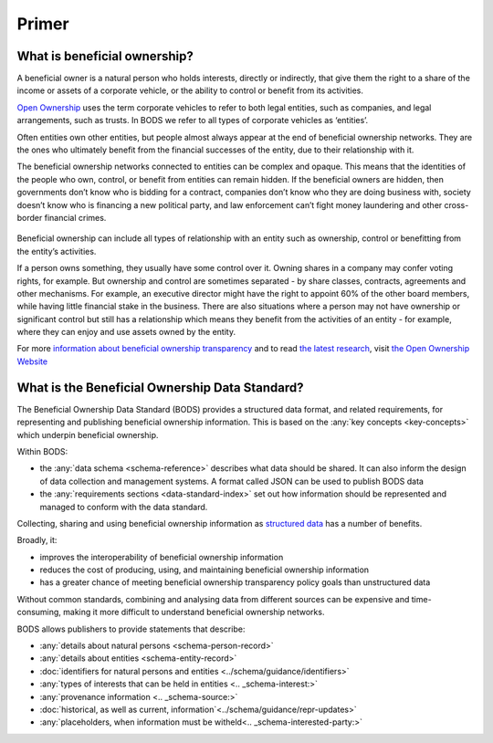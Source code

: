 Primer
======

What is beneficial ownership?
-----------------------------

A beneficial owner is a natural person who holds interests, directly or indirectly, that give them the right to a share of the income or assets of a corporate vehicle, or the ability to control or benefit from its activities.

`Open Ownership <https://www.openownership.org/>`_ uses the term corporate vehicles to refer to both legal entities, such as companies, and legal arrangements, such as trusts. In BODS we refer to all types of corporate vehicles as ‘entities’.

Often entities own other entities, but people almost always appear at the end of beneficial ownership networks. They are the ones who ultimately benefit from the financial successes of the entity, due to their relationship with it.

The beneficial ownership networks connected to entities can be complex and opaque. This means that the identities of the people who own, control, or benefit from entities can remain hidden. If the beneficial owners are hidden, then governments don’t know who is bidding for a contract, companies don’t know who they are doing business with, society doesn’t know who is financing a new political party, and law enforcement can’t fight money laundering and other cross-border financial crimes.

.. figure:: ../_assets/key-concepts-img0.svg
   :alt: A labelled diagram of a beneficial ownership network. Labelled as 'Subject of beneficial ownership network' is Company E. Labelled as 'Direct relationship' is a solid line connected to Person 2. Labelled as 'Interest' is the text '32% shareholding' which sits on that solid line. Company E is also linked to Company A by a solid line. And Company A is linked to Person 1 by a solid line. Labelled as 'Indirect relationship' is a dotted line connecting Company E to Person 1. The text '45% shareholding' sits on that dotted line. Person 1 is labelled 'Beneficial owner'. Company A is labelled 'Intermediary entity'.
   :figwidth: 85%
   :align: center
   
Beneficial ownership can include all types of relationship with an entity such as ownership, control or benefitting from the entity’s activities. 

If a person owns something, they usually have some control over it. Owning shares in a company may confer voting rights, for example. But ownership and control are sometimes separated - by share classes, contracts, agreements and other mechanisms. For example, an executive director might have the right to appoint 60% of the other board members, while having little financial stake in the business. There are also situations where a person may not have ownership or significant control but still has a relationship which means they benefit from the activities of an entity - for example, where they can enjoy and use assets owned by the entity.

For more `information about beneficial ownership transparency <https://www.openownership.org/en/about/what-is-beneficial-ownership-transparency/>`__ and to read `the latest research <https://www.openownership.org/en/research/>`__, visit `the Open Ownership Website <https://www.openownership.org/en/>`__

.. _whatisbods:

What is the Beneficial Ownership Data Standard?
-----------------------------------------------

The Beneficial Ownership Data Standard (BODS) provides a structured data format, and related requirements, for representing and publishing beneficial ownership information. This is based on the :any:`key concepts <key-concepts>` which underpin beneficial ownership.


Within BODS:

* the :any:`data schema <schema-reference>` describes what data should be shared. It can also inform the design of data collection and management systems. A format called JSON can be used to publish BODS data
* the :any:`requirements sections <data-standard-index>` set out how information should be represented and managed to conform with the data standard. 

Collecting, sharing and using beneficial ownership information as `structured data <https://www.openownership.org/en/publications/structured-and-interoperable-beneficial-ownership-data/benefits-of-structured-and-interoperable-data/>`__ has a number of benefits. 

Broadly, it:

* improves the interoperability of beneficial ownership information
* reduces the cost of producing, using, and maintaining beneficial ownership information
* has a greater chance of meeting beneficial ownership transparency policy goals than unstructured data

Without common standards, combining and analysing data from different sources can be expensive and time-consuming, making it more difficult to understand beneficial ownership networks.

BODS allows publishers to provide statements that describe:

* :any:`details about natural persons <schema-person-record>`
* :any:`details about entities <schema-entity-record>`
* :doc:`identifiers for natural persons and entities <../schema/guidance/identifiers>`
* :any:`types of interests that can be held in entities <.. _schema-interest:>`
* :any:`provenance information <.. _schema-source:>`
* :doc:`historical, as well as current, information`<../schema/guidance/repr-updates>`
* :any:`placeholders, when information must be witheld<.. _schema-interested-party:>`
